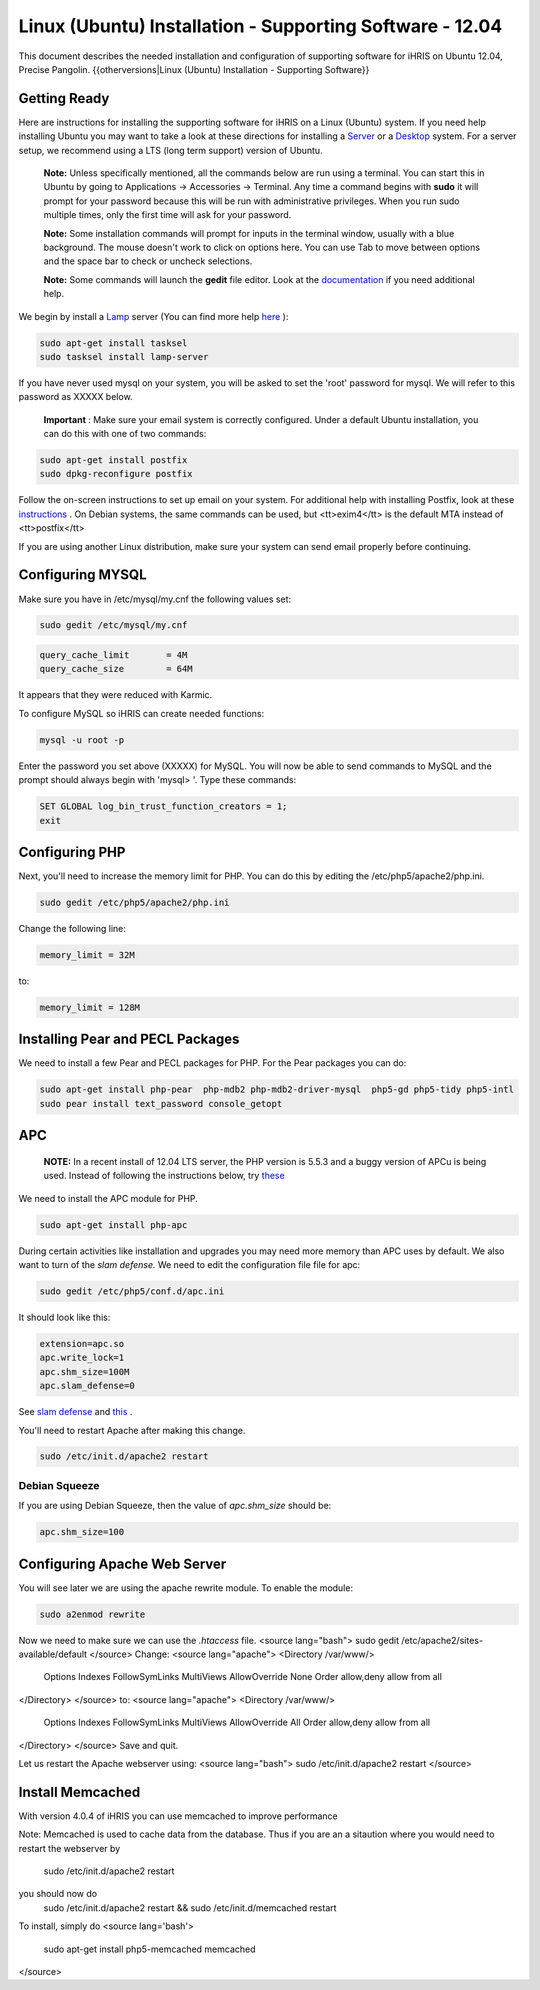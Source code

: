 Linux (Ubuntu) Installation - Supporting Software - 12.04
=========================================================

This document describes the needed installation and configuration of supporting software for iHRIS on Ubuntu 12.04, Precise Pangolin.
{{otherversions|Linux (Ubuntu) Installation - Supporting Software}}

Getting Ready
^^^^^^^^^^^^^

Here are instructions for installing the supporting software for iHRIS on a Linux (Ubuntu) system.  If you need help installing Ubuntu you may want to take a look at
these directions for installing a  `Server <http://www.howtoforge.com/perfect-server-ubuntu-10.04-lucid-lynx-ispconfig-2>`_  or a  `Desktop <http://www.howtoforge.com/the-perfect-desktop-ubuntu-10.04-lucid-lynx>`_  system.  For a server setup, we recommend using a LTS (long term support) version of Ubuntu.

 **Note:**   Unless specifically mentioned, all the commands below are run using a terminal.  You can start this in Ubuntu by going to Applications -> Accessories -> Terminal.  Any time a command begins with **sudo**  it will prompt for your password because this will be run with administrative privileges.  When you run sudo multiple times, only the first time will ask for your password.

 **Note:**   Some installation commands will prompt for inputs in the terminal window, usually with a blue background.  The mouse doesn't work to click on options here.  You can use Tab to move between options and the space bar to check or uncheck selections.

 **Note:**   Some commands will launch the **gedit**  file editor.  Look at the  `documentation <https://help.ubuntu.com/community/gedit>`_  if you need additional help.

We begin by install a  `Lamp <http://en.wikipedia.org/wiki/LAMP_%28software_bundle%29>`_  server
(You can find more help  `here <https://help.ubuntu.com/community/ApacheMySQLPHP>`_ ):


.. code-block:: bash

    sudo apt-get install tasksel
    sudo tasksel install lamp-server
    

If you have never used mysql on your system, you will be asked to set the 'root' password for mysql.  We will refer to this password as XXXXX below.

 **Important** : Make sure your email system is correctly configured.  Under a default Ubuntu installation, you can do this with one of two commands:


.. code-block:: bash

    sudo apt-get install postfix
    sudo dpkg-reconfigure postfix
    


Follow the on-screen instructions to set up email on your system.  For additional help with installing Postfix, look at these  `instructions <https://help.ubuntu.com/community/PostfixBasicSetupHowto>`_ .  On Debian systems, the same commands can be used, but <tt>exim4</tt> is the default MTA instead of <tt>postfix</tt>

If you are using another Linux distribution, make sure your system can send email properly before continuing.


Configuring MYSQL
^^^^^^^^^^^^^^^^^
Make sure you have in /etc/mysql/my.cnf the following values set:


.. code-block:: bash

    sudo gedit /etc/mysql/my.cnf
    



.. code-block:: ini

    query_cache_limit       = 4M
    query_cache_size        = 64M
    

It appears that they were reduced with Karmic.

To configure MySQL so iHRIS can create needed functions:


.. code-block:: bash

    mysql -u root -p
    

Enter the password you set above (XXXXX) for MySQL.  You will now be able to send commands to MySQL and the prompt should always begin with 'mysql> '.  Type these commands:


.. code-block:: mysql

    SET GLOBAL log_bin_trust_function_creators = 1;
    exit
    



Configuring PHP
^^^^^^^^^^^^^^^

Next, you'll need to increase the memory limit for PHP. You can do this by editing the /etc/php5/apache2/php.ini. 


.. code-block:: bash

    sudo gedit /etc/php5/apache2/php.ini
    


Change the following line:


.. code-block:: ini

    memory_limit = 32M
    

to:


.. code-block:: ini

    memory_limit = 128M
    



Installing Pear and PECL Packages
^^^^^^^^^^^^^^^^^^^^^^^^^^^^^^^^^

We need to install a few Pear and PECL packages for PHP.  For the Pear packages you can do:


.. code-block:: bash

    sudo apt-get install php-pear  php-mdb2 php-mdb2-driver-mysql  php5-gd php5-tidy php5-intl
    sudo pear install text_password console_getopt
    



APC
^^^
 **NOTE:**  In a recent install of 12.04 LTS server, the PHP version is 5.5.3 and a buggy version of APCu is being used.  Instead of following the instructions below, try  `these <http://wiki.ihris.org/wiki/Linux_%28Ubuntu%29_Installation_-_Supporting_Software_-_13.10#APCu>`_ 

We need to install the APC module for PHP.


.. code-block:: bash

    sudo apt-get install php-apc
    


During certain activities like installation and upgrades you may need more memory than APC uses by default.  We also want to turn of the *slam defense.*   We need to edit the configuration file file for apc:


.. code-block:: bash

    sudo gedit /etc/php5/conf.d/apc.ini
    

It should look like this:


.. code-block:: ini

    extension=apc.so
    apc.write_lock=1
    apc.shm_size=100M
    apc.slam_defense=0
    

See  `slam defense <http://pecl.php.net/bugs/bug.php?id=16843>`_  and  `this <http://t3.dotgnu.info/blog/php/user-cache-timebomb>`_ .


You'll need to restart Apache after making this change.


.. code-block:: bash

    sudo /etc/init.d/apache2 restart
    



Debian Squeeze
--------------
If you are using Debian Squeeze, then the value of *apc.shm_size*  should be:


.. code-block:: bash

    apc.shm_size=100
    



Configuring Apache Web Server
^^^^^^^^^^^^^^^^^^^^^^^^^^^^^

You will see later we are using the apache rewrite module.  To enable the module:


.. code-block:: bash

    sudo a2enmod rewrite
    

Now we need to make sure we can use the *.htaccess*  file.
<source lang="bash">
sudo gedit /etc/apache2/sites-available/default
</source>
Change:
<source lang="apache">
<Directory /var/www/>
	Options Indexes FollowSymLinks MultiViews
	AllowOverride None
	Order allow,deny
	allow from all
</Directory>
</source>
to:
<source lang="apache">
<Directory /var/www/>
	Options Indexes FollowSymLinks MultiViews
	AllowOverride All
	Order allow,deny
	allow from all
</Directory>
</source>
Save and quit.

Let us restart the Apache webserver using:
<source lang="bash">
sudo /etc/init.d/apache2 restart 
</source>


Install Memcached
^^^^^^^^^^^^^^^^^

With version 4.0.4 of iHRIS you can use memcached to improve performance 

Note:  Memcached is used to cache data from the database.  Thus if you are an a sitaution
where you would need to restart the webserver by
 sudo /etc/init.d/apache2 restart
you should now do
 sudo /etc/init.d/apache2 restart && sudo /etc/init.d/memcached restart

To install,  simply do
<source lang='bash'>
 sudo apt-get install php5-memcached memcached
</source>


